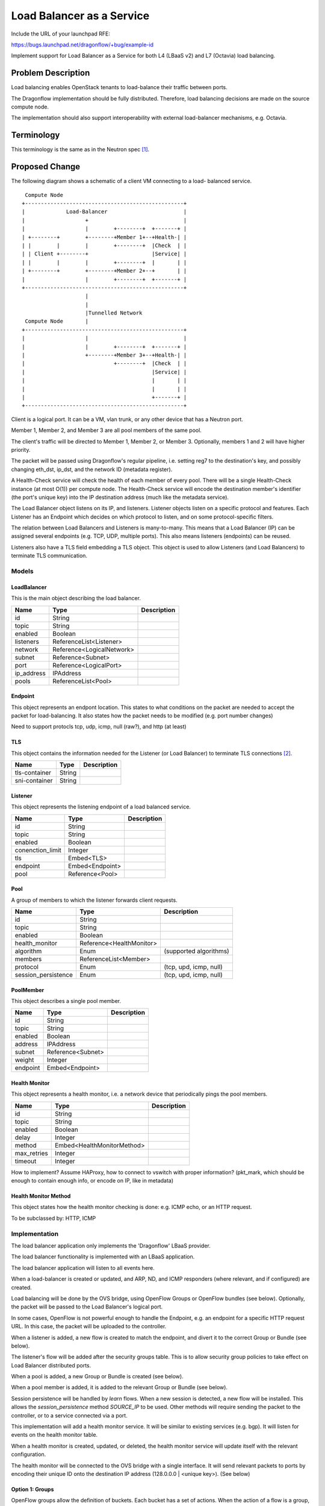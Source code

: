 ..
 This work is licensed under a Creative Commons Attribution 3.0 Unported
 License.

 http://creativecommons.org/licenses/by/3.0/legalcode

==========================
Load Balancer as a Service
==========================

Include the URL of your launchpad RFE:

https://bugs.launchpad.net/dragonflow/+bug/example-id

Implement support for Load Balancer as a Service for both L4 (LBaaS v2) and
L7 (Octavia) load balancing.

Problem Description
===================

Load balancing enables OpenStack tenants to load-balance their traffic between
ports.

The Dragonflow implementation should be fully distributed. Therefore, load
balancing decisions are made on the source compute node.

The implementation should also support interoperability with external
load-balancer mechanisms, e.g. Octavia.

Terminology
===========

This terminology is the same as in the Neutron spec [1]_.

Proposed Change
===============

The following diagram shows a schematic of a client VM connecting to a load-
balanced service.

::

   Compute Node
  +--------------------------------------------------+
  |             Load-Balancer                        |
  |                   +                              |
  |                   |        +--------+  +-------+ |
  | +--------+        +--------+Member 1+--+Health-| |
  | |        |        |        +--------+  |Check  | |
  | | Client +--------+                    |Service| |
  | |        |        |        +--------+  |       | |
  | +--------+        +--------+Member 2+--+       | |
  |                   |        +--------+  +-------+ |
  +--------------------------------------------------+
                      |
                      |
                      |Tunnelled Network
   Compute Node       |
  +--------------------------------------------------+
  |                   |                              |
  |                   |        +--------+  +-------+ |
  |                   +--------+Member 3+--+Health-| |
  |                            +--------+  |Check  | |
  |                                        |Service| |
  |                                        |       | |
  |                                        |       | |
  |                                        +-------+ |
  +--------------------------------------------------+

Client is a logical port. It can be a VM, vlan trunk, or any other device
that has a Neutron port.

Member 1, Member 2, and Member 3 are all pool members of the same pool.

The client's traffic will be directed to Member 1, Member 2, or Member 3.
Optionally, members 1 and 2 will have higher priority.

The packet will be passed using Dragonflow's regular pipeline,
i.e. setting reg7 to the destination's key, and possibly changing eth_dst,
ip_dst, and the network ID (metadata register).

A Health-Check service will check the health of each member of every pool.
There will be a single Health-Check instance (at most O(1)) per compute
node.  The Health-Check service will encode the destination member's
identifier (the port's unique key) into the IP destination address
(much like the metadata service).

The Load Balancer object listens on its IP, and listeners. Listener
objects listen on a specific protocol and features. Each Listener has
an Endpoint which decides on which protocol to listen, and on some
protocol-specific filters.

The relation between Load Balancers and Listeners is many-to-many. This
means that a Load Balancer (IP) can be assigned several endpoints
(e.g. TCP, UDP, multiple ports). This also means listeners (endpoints)
can be reused.

Listeners also have a TLS field embedding a TLS object. This object
is used to allow Listeners (and Load Balancers) to terminate TLS
communication.

Models
------

LoadBalancer
~~~~~~~~~~~~

This is the main object describing the load balancer.

+-----------+--------------------------+-------------------------------------+
| Name      | Type                     | Description                         |
+===========+==========================+=====================================+
| id        | String                   |                                     |
+-----------+--------------------------+-------------------------------------+
| topic     | String                   |                                     |
+-----------+--------------------------+-------------------------------------+
| enabled   | Boolean                  |                                     |
+-----------+--------------------------+-------------------------------------+
| listeners | ReferenceList<Listener>  |                                     |
+-----------+--------------------------+-------------------------------------+
| network   | Reference<LogicalNetwork>|                                     |
+-----------+--------------------------+-------------------------------------+
| subnet    | Reference<Subnet>        |                                     |
+-----------+--------------------------+-------------------------------------+
| port      | Reference<LogicalPort>   |                                     |
+-----------+--------------------------+-------------------------------------+
| ip_address| IPAddress                |                                     |
+-----------+--------------------------+-------------------------------------+
| pools     | ReferenceList<Pool>      |                                     |
+-----------+--------------------------+-------------------------------------+

Endpoint
~~~~~~~~

This object represents an endpont location. This states to what conditions
on the packet are needed to accept the packet for load-balancing. It also
states how the packet needs to be modified (e.g. port number changes)

Need to support protocls tcp, udp, icmp, null (raw?), and http (at least)

TLS
~~~

This object contains the information needed for the Listener (or Load Balancer)
to terminate TLS connections [2]_.

+---------------+----------------------+-------------------------------------+
| Name          | Type                 | Description                         |
+===============+======================+=====================================+
| tls-container | String               |                                     |
+---------------+----------------------+-------------------------------------+
| sni-container | String               |                                     |
+---------------+----------------------+-------------------------------------+

Listener
~~~~~~~~

This object represents the listening endpoint of a load balanced service.

+------------------+-------------------+-------------------------------------+
| Name             | Type              | Description                         |
+==================+===================+=====================================+
| id               | String            |                                     |
+------------------+-------------------+-------------------------------------+
| topic            | String            |                                     |
+------------------+-------------------+-------------------------------------+
| enabled          | Boolean           |                                     |
+------------------+-------------------+-------------------------------------+
| conenction_limit | Integer           |                                     |
+------------------+-------------------+-------------------------------------+
| tls              | Embed<TLS>        |                                     |
+------------------+-------------------+-------------------------------------+
| endpoint         | Embed<Endpoint>   |                                     |
+------------------+-------------------+-------------------------------------+
| pool             | Reference<Pool>   |                                     |
+------------------+-------------------+-------------------------------------+

Pool
~~~~

A group of members to which the listener forwards client requests.

+---------------------+--------------------------+-----------------------+
| Name                | Type                     | Description           |
+=====================+==========================+=======================+
| id                  | String                   |                       |
+---------------------+--------------------------+-----------------------+
| topic               | String                   |                       |
+---------------------+--------------------------+-----------------------+
| enabled             | Boolean                  |                       |
+---------------------+--------------------------+-----------------------+
| health_monitor      | Reference<HealthMonitor> |                       |
+---------------------+--------------------------+-----------------------+
| algorithm           | Enum                     | (supported algorithms)|
+---------------------+--------------------------+-----------------------+
| members             | ReferenceList<Member>    |                       |
+---------------------+--------------------------+-----------------------+
| protocol            | Enum                     | (tcp, upd, icmp, null)|
+---------------------+--------------------------+-----------------------+
| session_persistence | Enum                     | (tcp, upd, icmp, null)|
+---------------------+--------------------------+-----------------------+

PoolMember
~~~~~~~~~~

This object describes a single pool member.

+-----------+--------------------------+-------------------------------------+
| Name      | Type                     | Description                         |
+===========+==========================+=====================================+
| id        | String                   |                                     |
+-----------+--------------------------+-------------------------------------+
| topic     | String                   |                                     |
+-----------+--------------------------+-------------------------------------+
| enabled   | Boolean                  |                                     |
+-----------+--------------------------+-------------------------------------+
| address   | IPAddress                |                                     |
+-----------+--------------------------+-------------------------------------+
| subnet    | Reference<Subnet>        |                                     |
+-----------+--------------------------+-------------------------------------+
| weight    | Integer                  |                                     |
+-----------+--------------------------+-------------------------------------+
| endpoint  | Embed<Endpoint>          |                                     |
+-----------+--------------------------+-------------------------------------+

Health Monitor
~~~~~~~~~~~~~~

This object represents a health monitor, i.e. a network device that
periodically pings the pool members.

+--------------+--------------------------------+-----------------------+
| Name         | Type                           | Description           |
+==============+================================+=======================+
| id           | String                         |                       |
+--------------+--------------------------------+-----------------------+
| topic        | String                         |                       |
+--------------+--------------------------------+-----------------------+
| enabled      | Boolean                        |                       |
+--------------+--------------------------------+-----------------------+
| delay        | Integer                        |                       |
+--------------+--------------------------------+-----------------------+
| method       | Embed<HealthMonitorMethod>     |                       |
+--------------+--------------------------------+-----------------------+
| max_retries  | Integer                        |                       |
+--------------+--------------------------------+-----------------------+
| timeout      | Integer                        |                       |
+--------------+--------------------------------+-----------------------+

How to implement? Assume HAProxy, how to connect to vswitch with proper
information? (pkt_mark, which should be enough to contain enough info, or encode
on IP, like in metadata)

Health Monitor Method
~~~~~~~~~~~~~~~~~~~~~

This object states how the health monitor checking is done: e.g. ICMP echo,
or an HTTP request.

To be subclassed by: HTTP, ICMP

Implementation
--------------

The load balancer application only implements the 'Dragonflow' LBaaS
provider.

The load balancer functionality is implemented with an LBaaS application.

The load balancer application will listen to all events here.

When a load-balancer is created or updated, and ARP, ND, and ICMP
responders (where relevant, and if configured) are created.

Load balancing will be done by the OVS bridge, using OpenFlow Groups or
OpenFlow bundles (see below). Optionally, the packet will be passed to
the Load Balancer's logical port.

In some cases, OpenFlow is not powerful enough to handle the Endpoint, e.g.
an endpoint for a specific HTTP request URL. In this case, the packet will
be uploaded to the controller.

When a listener is added, a new flow is created to match the endpoint,
and divert it to the correct Group or Bundle (see below).

The listener's flow will be added after the security groups table. This
is to allow security group policies to take effect on Load Balancer
distributed ports.

When a pool is added, a new Group or Bundle is created (see below).

When a pool member is added, it is added to the relevant Group or Bundle
(see below).

Session persistence will be handled by `learn` flows. When a new session is
detected, a new flow will be installed. This allows the `session_persistence`
method `SOURCE_IP` to be used. Other methods will require sending the packet
to the controller, or to a service connected via a port.

This implementation will add a health monitor service. It will be similar
to existing services (e.g. bgp). It will listen for events on the health
monitor table.

When a health monitor is created, updated, or deleted, the health monitor
service will update itself with the relevant configuration.

The health monitor will be connected to the OVS bridge with a single
interface.  It will send relevant packets to ports by encoding their
unique ID onto the destination IP address (128.0.0.0 | <unique key>). (See
below)

Option 1: Groups
~~~~~~~~~~~~~~~~

OpenFlow groups allow the definition of buckets. Each bucket has a set of
actions. When the action of a flow is a group, then a bucket is selected,
and the actions of that bucket are executed.

Every pool is a group. Every member of a pool is given a bucket in
the group.

This option may not be supported, since we use OpenFlow 1.3

Option 2: Bundle
~~~~~~~~~~~~~~~~

OpenFlow provides the action `bundle_load`, which hashes the given fields
and loads a selected ofport into the given field.

In this option, `bundle_load` will be given the 5-tuple as fields (eth_src,
eth_dst, ip_src, ip_dst, and ip_proto for ipv4, and ipv6_src, ipv6_dst for
ipv6).

It will load the lports unique id (which will be given as if it is an ofport)
into reg7.

Packets will then be dispatched in the standard method in Dragonflow.

Using the `learn` action, it will create a return flow and forward flow to
ensure that packets of the same session are always sent to the same port.

Flows created with `learn` will be given an idle timeout of configurable value
(default 30 seconds). This means flows will be deleted after 30 seconds of
inactivity.

Health Monitor
--------------

The health monitor will use a single instance of HA proxy per compute node.

The HA proxy instance will send probes to peers using their unique_key encoded
in the IP destination field. The eth_dst address may also be spoofed to skip
the ARP lookup stage.

The OVS bridge will detect packets coming from the HA proxy. The LBaaS application
will install flows which update the layer 2 (eth_dst, eth_src), layer 3 (ip_dst, ip_src),
and metadata registers (metadata, reg6, reg7), and send the packet to the
destination member.

Handling Multiple Datatypes
---------------------------

This spec requires the model framework to support a form of ploymorphism, e.g.
multiple types of health monitor methods, or multiple types of endpoints.

There are two methods to support this:

1. Union type

2. Factory method

Union type
~~~~~~~~~~

The base class will include all properties of all children classes.

Pros:

* Simple

Cons:

* The model may become very big

* Fields will very likely be abused.

Factory method
~~~~~~~~~~~~~~

Override the base class's `from_*` methods to call the correct child class.

Pros:

* The correct type magically appears

Cons:

* Very complex

* Possibly unintuitive

References
==========

.. [1] https://specs.openstack.org/openstack/neutron-specs/specs/api/load-balancer-as-a-service__lbaas_.html

.. [2] https://wiki.openstack.org/wiki/Network/LBaaS/docs/how-to-create-tls-loadbalancer
